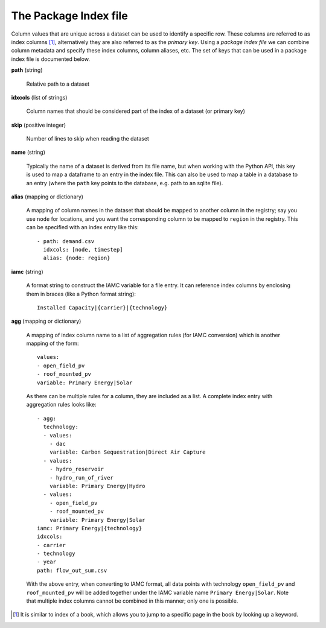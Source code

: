 .. _index-file:

The Package Index file
----------------------

Column values that are unique across a dataset can be used to identify
a specific row.  These columns are referred to as index columns [#]_,
alternatively they are also referred to as the *primary key*.  Using a
*package index file* we can combine column metadata and specify these
index columns, column aliases, etc.  The set of keys that can be used
in a package index file is documented below.

**path** (string)

    Relative path to a dataset

**idxcols** (list of strings)

    Column names that should be considered part of the index of a
    dataset (or primary key)

**skip** (positive integer)

    Number of lines to skip when reading the dataset

**name** (string)

    Typically the name of a dataset is derived from its file name, but
    when working with the Python API, this key is used to map a
    dataframe to an entry in the index file.  This can also be used to
    map a table in a database to an entry (where the ``path`` key
    points to the database, e.g. path to an sqlite file).

**alias** (mapping or dictionary)

    A mapping of column names in the dataset that should be mapped to
    another column in the registry; say you use ``node`` for
    locations, and you want the corresponding column to be mapped to
    ``region`` in the registry.  This can be specified with an index
    entry like this::

      - path: demand.csv
        idxcols: [node, timestep]
        alias: {node: region}

**iamc** (string)

    A format string to construct the IAMC variable for a file entry.
    It can reference index columns by enclosing them in braces (like a
    Python format string)::

      Installed Capacity|{carrier}|{technology}

**agg** (mapping or dictionary)

    A mapping of index column name to a list of aggregation rules (for
    IAMC conversion) which is another mapping of the form::

      values:
      - open_field_pv
      - roof_mounted_pv
      variable: Primary Energy|Solar

    As there can be multiple rules for a column, they are included as
    a list.  A complete index entry with aggregation rules looks like::

      - agg:
        technology:
        - values:
          - dac
          variable: Carbon Sequestration|Direct Air Capture
        - values:
          - hydro_reservoir
          - hydro_run_of_river
          variable: Primary Energy|Hydro
        - values:
          - open_field_pv
          - roof_mounted_pv
          variable: Primary Energy|Solar
      iamc: Primary Energy|{technology}
      idxcols:
      - carrier
      - technology
      - year
      path: flow_out_sum.csv

    With the above entry, when converting to IAMC format, all data
    points with technology ``open_field_pv`` and ``roof_mounted_pv``
    will be added together under the IAMC variable name ``Primary
    Energy|Solar``.  Note that multiple index columns cannot be
    combined in this manner; only one is possible.

.. [#] It is similar to index of a book, which allows you to jump to a
       specific page in the book by looking up a keyword.
